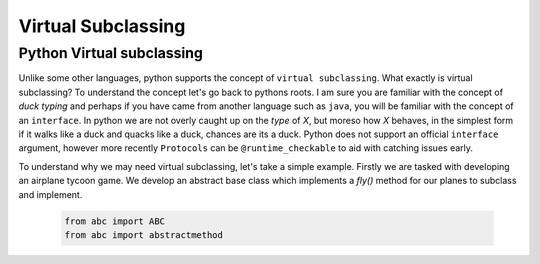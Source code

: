 Virtual Subclassing
====================

Python Virtual subclassing
---------------------------

Unlike some other languages, python supports the concept of ``virtual subclassing``.  What exactly
is virtual subclassing?  To understand the concept let's go back to pythons roots.  I am sure
you are familiar with the concept of `duck typing` and perhaps if you have came from another
language such as ``java``, you will be familiar with the concept of an ``interface``.  In python
we are not overly caught up on the `type` of `X`, but moreso how `X` behaves, in the simplest
form if it walks like a duck and quacks like a duck, chances are its a duck.  Python does not support
an official ``interface`` argument, however more recently ``Protocols`` can be ``@runtime_checkable``
to aid with catching issues early.

To understand why we may need virtual subclassing, let's take a simple example.  Firstly we are tasked
with developing an airplane tycoon game.  We develop an abstract base class which implements a `fly()`
method for our planes to subclass and implement.

    .. code-block:: python

        from abc import ABC
        from abc import abstractmethod

